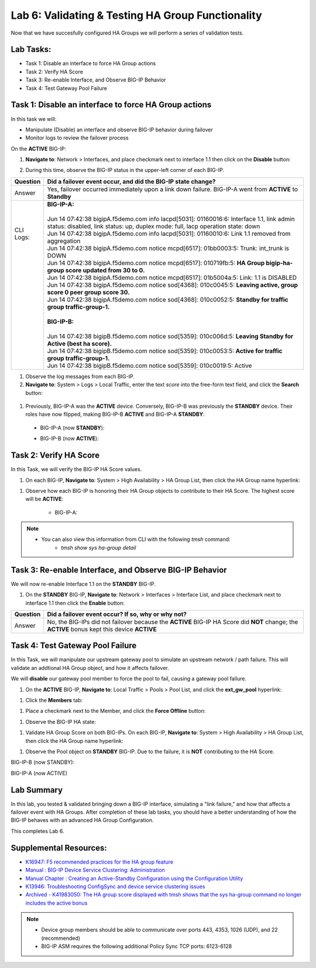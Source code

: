 
Lab 6: Validating & Testing HA Group Functionality
--------------------------------------------------

Now that we have succesfully configured HA Groups we will perform a series of validation tests.

Lab Tasks:
==========

* Task 1: Disable an interface to force HA Group actions
* Task 2: Verify HA Score
* Task 3: Re-enable Interface, and Observe BIG-IP Behavior
* Task 4: Test Gateway Pool Failure

Task 1: Disable an interface to force HA Group actions
======================================================

In this task we will: 

* Manipulate (Disable) an interface and observe BIG-IP behavior during failover
* Monitor logs to review the failover process


On the **ACTIVE** BIG-IP: 

#. **Navigate to**: Network > Interfaces, and place checkmark next to interface 1.1 then click on the **Disable** button:

   .. image:: ../images/image100.PNG

#. During this time, observe the BIG-IP status in the upper-left corner of each BIG-IP.

   .. image:: ../images/image101a.png


   .. image:: ../images/image102a.png


+------------+-----------------------------------------------------------------------------------------------------------------------------------------------------------------------------+
| Question   | Did a failover event occur, and did the BIG-IP state change?                                                                                                                |
+============+=============================================================================================================================================================================+
| Answer     | Yes, failover occurred immediately upon a link down failure. BIG-IP-A went from **ACTIVE** to **Standby**                                                                   |
+------------+-----------------------------------------------------------------------------------------------------------------------------------------------------------------------------+
|| CLI Logs: || **BIG-IP-A:**                                                                                                                                                              |
||           ||                                                                                                                                                                            |
||           || Jun 14 07:42:38 bigipA.f5demo.com info lacpd[5031]: 01160016:6: Interface 1.1, link admin status: disabled, link status: up, duplex mode: full, lacp operation state: down |
||           || Jun 14 07:42:38 bigipA.f5demo.com info lacpd[5031]: 01160010:6: Link 1.1 removed from aggregation                                                                          |
||           || Jun 14 07:42:38 bigipA.f5demo.com notice mcpd[6517]: 01bb0003:5: Trunk: int_trunk is DOWN                                                                                  |
||           || Jun 14 07:42:38 bigipA.f5demo.com notice mcpd[6517]: 010719fb:5: **HA Group bigip-ha-group score updated from 30 to 0.**                                                   |
||           || Jun 14 07:42:38 bigipA.f5demo.com notice mcpd[6517]: 01b5004a:5: Link: 1.1 is DISABLED                                                                                     |
||           || Jun 14 07:42:38 bigipA.f5demo.com notice sod[4368]: 010c0045:5: **Leaving active, group score 0 peer group score 30.**                                                     |
||           || Jun 14 07:42:38 bigipA.f5demo.com notice sod[4368]: 010c0052:5: **Standby for traffic group traffic-group-1.**                                                             |
||           ||                                                                                                                                                                            |
||           || **BIG-IP-B:**                                                                                                                                                              |
||           ||                                                                                                                                                                            |
||           || Jun 14 07:42:38 bigipB.f5demo.com notice sod[5359]: 010c006d:5: **Leaving Standby for Active (best ha score).**                                                            |
||           || Jun 14 07:42:38 bigipB.f5demo.com notice sod[5359]: 010c0053:5: **Active for traffic group traffic-group-1.**                                                              |
||           || Jun 14 07:42:38 bigipB.f5demo.com notice sod[5359]: 010c0019:5: Active                                                                                                     |
+------------+-----------------------------------------------------------------------------------------------------------------------------------------------------------------------------+

#. Observe the log messages from each BIG-IP.

#. **Navigate to**: System > Logs > Local Traffic, enter the text *score* into the free-form text field, and click the **Search** button:

  .. image:: ../images/image194.png

  .. image:: ../images/image197.png


#. Previously, BIG-IP-A was the **ACTIVE** device.   Conversely, BIG-IP-B was previously the **STANDBY** device.  Their roles have now flipped, making BIG-IP-B **ACTIVE** and BIG-IP-A **STANDBY**:

  - BIG-IP-A (now **STANDBY**):
  
  .. image:: ../images/image195.png

  - BIG-IP-B (now **ACTIVE**):
  
  .. image:: ../images/image196.png


Task 2: Verify HA Score
=======================

In this Task, we will verify the BIG-IP HA Score values.

#. On each BIG-IP, **Navigate to**: System > High Availability > HA Group List, then click the HA Group name hyperlink:

.. image:: ../images/image198.png


.. image:: ../images/image199.png

#. Observe how each BIG-IP is honoring their HA Group objects to contribute to their HA Score. The highest score will be **ACTIVE**:
  
    - BIG-IP-A:

.. image:: ../images/image200.png


    - BIG-IP-B:

.. image:: ../images/image201.png

.. note:: 
   - You can also view this information from CLI with the following *tmsh* command:
       - *tmsh show sys ha-group detail*

Task 3: Re-enable Interface, and Observe BIG-IP Behavior
========================================================

We will now re-enable Interface 1.1 on the **STANDBY** BIG-IP.

#. On the **STANDBY** BIG-IP, **Navigate to**: Network > Interfaces > Interface List, and place checkmark next to interface 1.1 then click the **Enable** button:
  
   .. image:: ../images/image93.png

+----------+----------------------------------------------------------------------------------------------------------------------------------------------+
| Question | Did a failover event occur? If so, why or why not?                                                                                           |
+==========+==============================================================================================================================================+
| Answer   | No, the BIG-IPs did not failover because the **ACTIVE** BIG-IP HA Score did **NOT** change; the **ACTIVE** bonus kept this device **ACTIVE** |
+----------+----------------------------------------------------------------------------------------------------------------------------------------------+

Task 4: Test Gateway Pool Failure
=================================

In this Task, we will manipulate our upstream gateway pool to simulate an upstream network / path failure. This will validate an addtional HA Group object, and how it affects failover.

We will **disable** our gateway pool member to force the pool to fail, causing a gateway pool failure.

#. On the **ACTIVE** BIG-IP, **Navigate to**: Local Traffic > Pools > Pool List, and click the **ext_gw_pool** hyperlink:
 
   
.. image:: ../images/image202.png

#. Click the **Members** tab:


.. image:: ../images/image206.png

#. Place a checkmark next to the Member, and click the **Force Offline** button:

.. image:: ../images/image207.png

#. Observe the BIG-IP HA state:

+----------+--------------------------------------------------------------------------------------------------------------------------------------------------------------------------------+
| Question | Did a failover event occur? If so, why or why not?                                                                                                                             |
+==========+================================================================================================================================================================================+
|| Answer  || Yes, forcing the gateway pool member offline causes a gateway pool failure on the **ACTIVE** BIG-IP, causing the HA Score to drop to "zero", causing a BIG-IP failover event. |
||         || You can validate this by reviewing the HA Group Score and/or logs.                                                                                                                                                                              |
+----------+--------------------------------------------------------------------------------------------------------------------------------------------------------------------------------+

#. Validate HA Group Score on both BIG-IPs. On each BIG-IP, **Navigate to**: System > High Availability > HA Group List, then click the HA Group name hyperlink:

.. image:: ../images/image198.png


.. image:: ../images/image199.png

#. Observe the Pool object on **STANDBY** BIG-IP.  Due to the failure, it is **NOT** contributing to the HA Score.

BIG-IP-B (now STANDBY):

.. image:: ../images/image208.png

BIG-IP-A (now ACTIVE)

.. image:: ../images/image209.png


Lab Summary
===========
In this lab, you tested & validated bringing down a BIG-IP interface, simulating a "link failure," and how that affects a failover event with HA Groups.  After completion of these lab tasks, you should have a better understanding of how the BIG-IP behaves with an advanced HA Group Configuration.

This completes Lab 6.

Supplemental Resources:
=======================

- `K16947: F5 recommended practices for the HA group feature <https://support.f5.com/csp/article/K16947>`_
- `Manual : BIG-IP Device Service Clustering: Administration <https://techdocs.f5.com/en-us/bigip-14-1-0/big-ip-device-service-clustering-administration-14-1-0.html>`_
- `Manual Chapter : Creating an Active-Standby Configuration using the Configuration Utility <https://techdocs.f5.com/en-us/bigip-14-1-0/big-ip-device-service-clustering-administration-14-1-0/creating-an-active-standby-configuration-using-the-configuration-utility.html>`_
- `K13946: Troubleshooting ConfigSync and device service clustering issues <https://support.f5.com/csp/article/K13946>`_
- `Archived - K41983050: The HA group score displayed with tmsh shows that the sys ha-group command no longer includes the active bonus <https://support.f5.com/csp/article/K41983050>`_


.. note:: 
  
   * Device group members should be able to communicate over ports 443, 4353, 1026 (UDP), and 22 (recommended)
   * BIG-IP ASM requires the following additional Policy Sync TCP ports: 6123-6128
